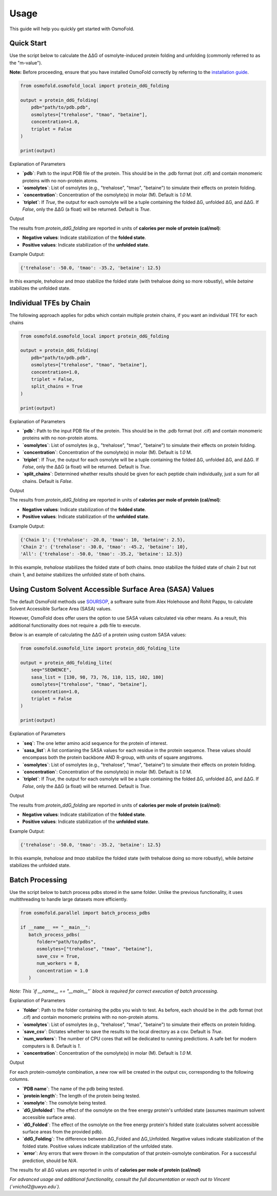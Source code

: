 .. A simple guide for quick calculations in osmofold

Usage
=====

This guide will help you quickly get started with OsmoFold.

Quick Start
-----------

Use the script below to calculate the ΔΔG of osmolyte-induced protein folding and unfolding (commonly referred to as the "m-value").

**Note:** Before proceeding, ensure that you have installed OsmoFold correctly by referring to the `installation guide <https://osmofold.readthedocs.io/en/latest/installation.html>`_.

.. code-block:: python

   from osmofold.osmofold_local import protein_ddG_folding

   output = protein_ddG_folding(
       pdb="path/to/pdb.pdb", 
       osmolytes=["trehalose", "tmao", "betaine"], 
       concentration=1.0,
       triplet = False
   )

   print(output)

Explanation of Parameters

- **`pdb`**: Path to the input PDB file of the protein. This should be in the .pdb format (not .cif) and contain monomeric proteins with no non-protein atoms.
- **`osmolytes`**: List of osmolytes (e.g., "trehalose", "tmao", "betaine") to simulate their effects on protein folding.
- **`concentration`**: Concentration of the osmolyte(s) in molar (M). Default is `1.0` M.
- **`triplet`**: If `True`, the output for each osmolyte will be a tuple containing the folded ΔG, unfolded ΔG, and ΔΔG. If `False`, only the ΔΔG (a float) will be returned. Default is `True`.

Output

The results from `protein_ddG_folding` are reported in units of **calories per mole of protein (cal/mol)**:

- **Negative values**: Indicate stabilization of the **folded state**.
- **Positive values**: Indicate stabilization of the **unfolded state**.

Example Output:

.. code-block:: text

   {'trehalose': -50.0, 'tmao': -35.2, 'betaine': 12.5}

In this example, `trehalose` and `tmao` stabilize the folded state (with trehalose doing so more robustly), while `betaine` stabilizes the unfolded state.

Individual TFEs by Chain
------------------------

The following approach applies for pdbs which contain multiple protein chains, if you want an individual TFE for each chains

.. code-block:: python

   from osmofold.osmofold_local import protein_ddG_folding

   output = protein_ddG_folding(
       pdb="path/to/pdb.pdb", 
       osmolytes=["trehalose", "tmao", "betaine"], 
       concentration=1.0,
       triplet = False,
       split_chains = True
   )

   print(output)

Explanation of Parameters

- **`pdb`**: Path to the input PDB file of the protein. This should be in the .pdb format (not .cif) and contain monomeric proteins with no non-protein atoms.
- **`osmolytes`**: List of osmolytes (e.g., "trehalose", "tmao", "betaine") to simulate their effects on protein folding.
- **`concentration`**: Concentration of the osmolyte(s) in molar (M). Default is `1.0` M.
- **`triplet`**: If `True`, the output for each osmolyte will be a tuple containing the folded ΔG, unfolded ΔG, and ΔΔG. If `False`, only the ΔΔG (a float) will be returned. Default is `True`.
- **`split_chains`**: Determined whether results should be given for each peptide chain individually, just a sum for all chains. Default is `False`.

Output

The results from `protein_ddG_folding` are reported in units of **calories per mole of protein (cal/mol)**:

- **Negative values**: Indicate stabilization of the **folded state**.
- **Positive values**: Indicate stabilization of the **unfolded state**.

Example Output:

.. code-block:: text

   {'Chain 1': {'trehalose': -20.0, 'tmao': 10, 'betaine': 2.5},
   'Chain 2': {'trehalose': -30.0, 'tmao': -45.2, 'betaine': 10},
   'All': {'trehalose': -50.0, 'tmao': -35.2, 'betaine': 12.5}}

In this example, `trehalose` stabilizes the folded state of both chains. `tmao` stabilize the folded state of chain 2 but not chain 1, and `betaine` stabilizes the unfolded state of both chains.

Using Custom Solvent Accessible Surface Area (SASA) Values
------------------------

The default OsmoFold methods use `SOURSOP <https://github.com/holehouse-lab/soursop>`_, a software suite from Alex Holehouse and Rohit Pappu, to calculate Solvent Accessible Surface Area (SASA) values.

However, OsmoFold does offer users the option to use SASA values calculated via other means. As a result, this additional functionality does not require a .pdb file to execute.

Below is an example of calculating the ΔΔG of a protein using custom SASA values:

.. code-block:: python

   from osmofold.osmofold_lite import protein_ddG_folding_lite

   output = protein_ddG_folding_lite(
       seq="SEQWENCE", 
       sasa_list = [130, 98, 73, 76, 110, 115, 102, 180]
       osmolytes=["trehalose", "tmao", "betaine"], 
       concentration=1.0,
       triplet = False
   )

   print(output)

Explanation of Parameters

- **`seq`**: The one letter amino acid sequence for the protein of interest.
- **`sasa_list`**: A list contianing the SASA values for each residue in the protein sequence. These values should encompass both the protein backbone AND R-group, with units of square angstroms.
- **`osmolytes`**: List of osmolytes (e.g., "trehalose", "tmao", "betaine") to simulate their effects on protein folding.
- **`concentration`**: Concentration of the osmolyte(s) in molar (M). Default is `1.0` M.
- **`triplet`**: If `True`, the output for each osmolyte will be a tuple containing the folded ΔG, unfolded ΔG, and ΔΔG. If `False`, only the ΔΔG (a float) will be returned. Default is `True`.

Output

The results from `protein_ddG_folding` are reported in units of **calories per mole of protein (cal/mol)**:

- **Negative values**: Indicate stabilization of the **folded state**.
- **Positive values**: Indicate stabilization of the **unfolded state**.

Example Output:

.. code-block:: text

   {'trehalose': -50.0, 'tmao': -35.2, 'betaine': 12.5}

In this example, `trehalose` and `tmao` stabilize the folded state (with trehalose doing so more robustly), while `betaine` stabilizes the unfolded state.

Batch Processing
----------------

Use the script below to batch process pdbs stored in the same folder. Unlike the previous functionality, it uses multithreading to handle large datasets more efficiently.

.. code-block:: python

   from osmofold.parallel import batch_process_pdbs

   if __name__ == "__main__":
      batch_process_pdbs(
         folder="path/to/pdbs", 
         osmolytes=["trehalose", "tmao", "betaine"], 
         save_csv = True,
         num_workers = 8,
         concentration = 1.0
      )
   
*Note: This `if __name__ == "__main__"` block is required for correct execution of batch processing.*

Explanation of Parameters

- **`folder`**: Path to the folder containing the pdbs you wish to test. As before, each should be in the .pdb format (not .cif) and contain monomeric proteins with no non-protein atoms.
- **`osmolytes`**: List of osmolytes (e.g., "trehalose", "tmao", "betaine") to simulate their effects on protein folding.
- **`save_csv`**: Dictates whether to save the results to the local directory as a csv. Default is `True`.
- **`num_workers`**: The number of CPU cores that will be dedicated to running predictions. A safe bet for modern computers is 8. Default is `1`.
- **`concentration`**: Concentration of the osmolyte(s) in molar (M). Default is `1.0` M.

Output

For each protein-osmolyte combination, a new row will be created in the output csv, corresponding to the following columns.

- **`PDB name`**: The name of the pdb being tested.
- **`protein length`**: The length of the protein being tested.
- **`osmolyte`**: The osmolyte being tested.
- **`dG_Unfolded`**: The effect of the osmolyte on the free energy protein's unfolded state (assumes maximum solvent accessible surface area).
- **`dG_Folded`**: The effect of the osmolyte on the free energy protein's folded state (calculates solvent accessible surface areas from the provided pdb).
- **`ddG_Folding`**: The difference between ΔG_Folded and ΔG_Unfolded. Negative values indicate stabilization of the folded state. Positive values indicate stabilization of the unfolded state.
- **`error`**: Any errors that were thrown in the computation of that protein-osmolyte combination. For a successful prediction, should be `N/A`.

The results for all ΔG values are reported in units of **calories per mole of protein (cal/mol)**

*For advanced usage and additional functionality, consult the full documentation or reach out to Vincent (`vnichol2@uwyo.edu`).*